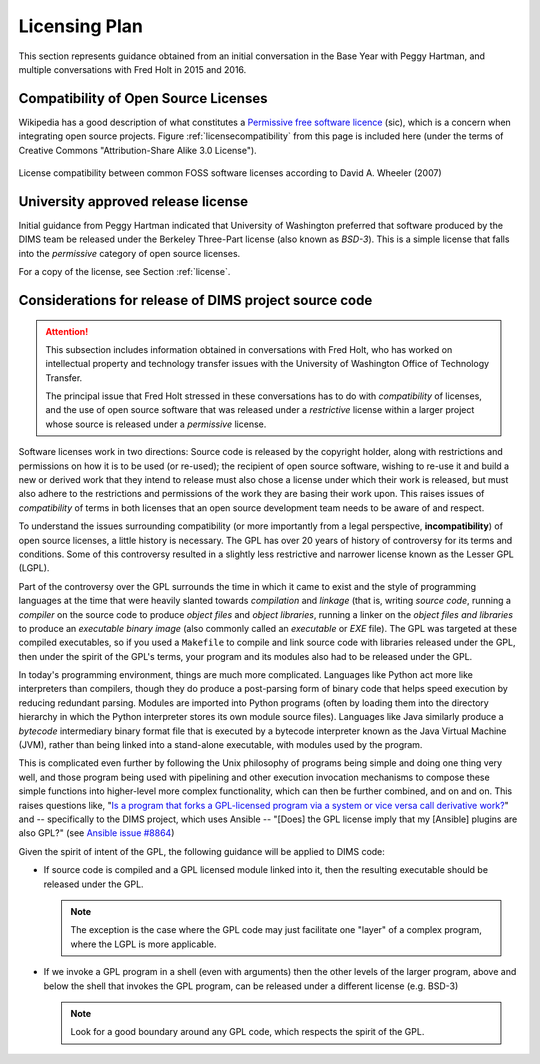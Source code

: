.. _licensingplan:

Licensing Plan
==============

This section represents guidance obtained from an initial conversation
in the Base Year with Peggy Hartman, and multiple conversations with
Fred Holt in 2015 and 2016.

Compatibility of Open Source Licenses
-------------------------------------

Wikipedia has a good description of what constitutes a
`Permissive free software licence`_ (sic), which is a concern when integrating
open source projects.  Figure :ref:`licensecompatibility` from this page
is included here (under the terms of Creative Commons "Attribution-Share
Alike 3.0 License").

.. _licensecompatibility:

.. figure:: images/Floss-license-slide-image.png
   :alt: License compatibility between common FOSS software licenses according to David A. Wheeler (2007)
   :width: 70%
   :align: center

   License compatibility between common FOSS software licenses according to David A. Wheeler (2007)

..

.. _Permissive free software licence: https://en.wikipedia.org/wiki/Permissive_free_software_licence

.. _approvedLicense:

University approved release license
-----------------------------------

Initial guidance from Peggy Hartman indicated that University of Washington
preferred that software produced by the DIMS team be released under
the Berkeley Three-Part license (also known as *BSD-3*).  This is a simple
license that falls into the *permissive* category of open source licenses.

For a copy of the license, see Section :ref:`license`.

.. todo::

    Add graphic Fred sent me about comparison of licenses.

..

Considerations for release of DIMS project source code
------------------------------------------------------

.. attention::

    This subsection includes information obtained in conversations with Fred
    Holt, who has worked on intellectual property and technology transfer
    issues with the University of Washington Office of Technology Transfer.

    The principal issue that Fred Holt stressed in these conversations has
    to do with *compatibility* of licenses, and the use of open source software
    that was released under a *restrictive* license within a larger project
    whose source is released under a *permissive* license.

..

Software licenses work in two directions: Source code is released by the 
copyright holder, along with restrictions and permissions on how it is to
be used (or re-used); the recipient of open source software, wishing to
re-use it and build a new or derived work that they intend to release must
also chose a license under which their work is released, but must also
adhere to the restrictions and permissions of the work they are basing
their work upon. This raises issues of *compatibility* of terms in both
licenses that an open source development team needs to be aware of
and respect.

To understand the issues surrounding compatibility (or more importantly from a
legal perspective, **incompatibility**) of open source licenses, a little
history is necessary.  The GPL has over 20 years of history of controversy for
its terms and conditions.  Some of this controversy resulted in a slightly less
restrictive and narrower license known as the Lesser GPL (LGPL).

Part of the controversy over the GPL surrounds the time in which it came to
exist and the style of programming languages at the time that were heavily
slanted towards *compilation* and *linkage* (that is, writing *source code*,
running a *compiler* on the source code to produce *object files* and *object
libraries*, running a linker on the *object files and libraries* to produce an
*executable binary image* (also commonly called an *executable* or *EXE* file).
The GPL was targeted at these compiled executables, so if you used a
``Makefile`` to compile and link source code with libraries released under the
GPL, then under the spirit of the GPL's terms, your program and its modules
also had to be released under the GPL.

In today's programming environment, things are much more complicated. Languages
like Python act more like interpreters than compilers, though they do produce a
post-parsing form of binary code that helps speed execution by reducing
redundant parsing. Modules are imported into Python programs (often by loading
them into the directory hierarchy in which the Python interpreter stores its
own module source files).  Languages like Java similarly produce a *bytecode*
intermediary binary format file that is executed by a bytecode interpreter
known as the Java Virtual Machine (JVM), rather than being linked into a
stand-alone executable, with modules used by the program.

This is complicated even further by following the Unix philosophy of programs
being simple and doing one thing very well, and those program being used with
pipelining and other execution invocation mechanisms to compose these simple
functions into higher-level more complex functionality, which can then be
further combined, and on and on. This raises questions like, "`Is a program
that forks a GPL-licensed program via a system or vice versa call derivative
work?`_" and -- specifically to the DIMS project, which uses Ansible -- "[Does]
the GPL license imply that my [Ansible] plugins are also GPL?" (see `Ansible
issue #8864`_)

Given the spirit of intent of the GPL, the following guidance will be applied
to DIMS code:

.. > So — [[ and these examples do not have clear boundaries ]] - 

* If source code is compiled and a GPL licensed module linked into it,
  then the resulting executable should be released under the GPL.

  .. note::

     The exception is the case where the GPL code may just facilitate
     one "layer" of a complex program, where the LGPL is more applicable.

  ..

* If we invoke a GPL program in a shell (even with arguments) then the other
  levels of the larger program, above and below the shell that invokes the
  GPL program, can be released under a different license (e.g. BSD-3)

  .. note::

    Look for a good boundary around any GPL code, which respects the
    spirit of the GPL.

  ..

.. _Is a program that forks a GPL-licensed program via a system or vice versa call derivative work?: http://www.ifross.org/en/program-forks-gpl-licensed-program-system-or-vice-versa-call-derivative-work
.. _Ansible issue #8864: https://github.com/ansible/ansible/issues/8864

